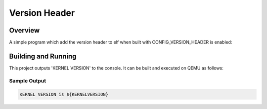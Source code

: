 .. _version_header:

Version Header
##############

Overview
********
A simple program which add the version header to elf when built
with CONFIG_VERSION_HEADER is enabled:

Building and Running
********************

This project outputs 'KERNEL VERSION' to the console.  It can be built and executed
on QEMU as follows:

.. zephyr-app-commands::
   :zephyr-app: kernel/version_header
   :host-os: unix
   :board: qemu_x86
   :goals: run
   :compact:

Sample Output
=============

.. code-block:: console

    KERNEL VERSION is ${KERNELVERSION}
